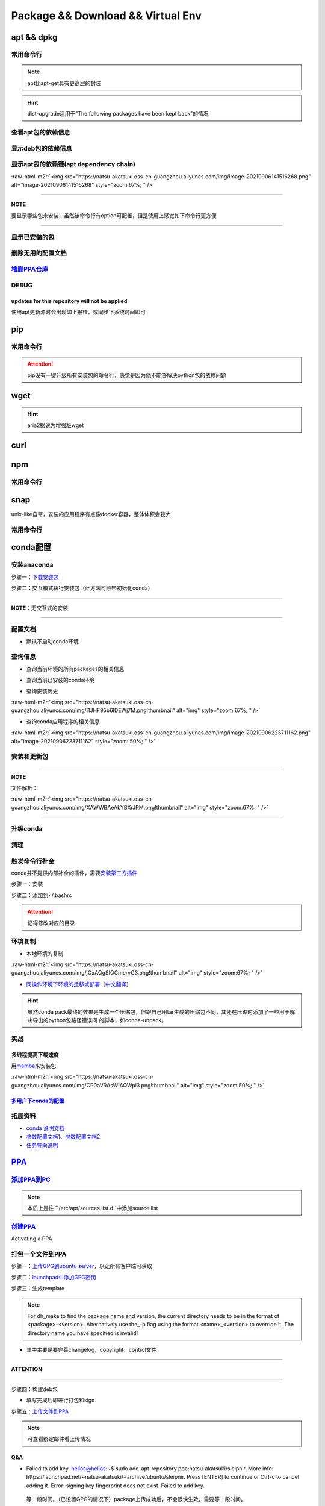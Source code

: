 .. role:: raw-html-m2r(raw)
   :format: html


Package && Download && Virtual Env
==================================

apt && dpkg
-----------

常用命令行
^^^^^^^^^^

.. prompt:: bash $,# auto

   $ apt clean                 # 清除安装包
   $ apt remove <pkg_name>  # 卸载软件，保留配置文件
   $ apt purge <pkg_name>   # 卸载软件和相关的配置文件
   $ apt autoremove            # 卸载已无用和自动安装的软件
   $ apt dist-upgrade     # 升级安装包（升级时会删除一些影响依赖的包）
   $ apt-mark hold <pkg_name> # 将某些包设置为手动更新

   $ dpkg -i <deb_package>     # 安装包
   # -r: remove
   # -P: purge（此处为大写）

.. note:: apt比apt-get具有更高层的封装



.. image:: https://natsu-akatsuki.oss-cn-guangzhou.aliyuncs.com/img/R4zpxUhoGXPLpgN0.png!thumbnail
   :target: https://natsu-akatsuki.oss-cn-guangzhou.aliyuncs.com/img/R4zpxUhoGXPLpgN0.png!thumbnail
   :alt: img


.. hint::  dist-upgrade适用于"The following packages have been kept back"的情况


查看apt包的依赖信息
^^^^^^^^^^^^^^^^^^^

.. prompt:: bash $,# auto

   # 除了显示依赖信息还会显示package的其他信息（如maintainer,recommends packages）
   $ apt show <package_name>
   # 仅显示依赖信息
   $ apt-cache depends <package_name>

显示deb包的依赖信息
^^^^^^^^^^^^^^^^^^^

.. prompt:: bash $,# auto

   # Show information about a package
   $ dpkg -I <archive/deb>

显示apt包的依赖链(apt dependency chain)
^^^^^^^^^^^^^^^^^^^^^^^^^^^^^^^^^^^^^^^

.. prompt:: bash $,# auto

   $ sudo apt install apt-rdepends
   $ apt-rdepends -p <package_name>
   # -p: 在依赖包后面追加状态信息
   # -r：显示哪些package依赖当前的package

:raw-html-m2r:`<img src="https://natsu-akatsuki.oss-cn-guangzhou.aliyuncs.com/img/image-20210906141516268.png" alt="image-20210906141516268" style="zoom:67%; " />`

----

**NOTE**

要显示哪些包未安装，虽然该命令行有option可配置，但是使用上感觉如下命令行更方便

.. prompt:: bash $,# auto

   $ apt-rdepends -p <package_name> | grep NotInstalled

----

显示已安装的包
^^^^^^^^^^^^^^

.. prompt:: bash $,# auto

   $ apt list --install
   $ dpkg -l

删除无用的配置文档
^^^^^^^^^^^^^^^^^^

.. prompt:: bash $,# auto

   $ dpkg -l | grep "^rc" | awk '{print $2}' | sudo xargs apt -y purge

`增删PPA仓库 <https://linuxconfig.org/how-to-list-and-remove-ppa-repository-on-ubuntu-18-04-bionic-beaver-linux>`_
^^^^^^^^^^^^^^^^^^^^^^^^^^^^^^^^^^^^^^^^^^^^^^^^^^^^^^^^^^^^^^^^^^^^^^^^^^^^^^^^^^^^^^^^^^^^^^^^^^^^^^^^^^^^^^^^^^^^^^

DEBUG
^^^^^

updates for this repository will not be applied
~~~~~~~~~~~~~~~~~~~~~~~~~~~~~~~~~~~~~~~~~~~~~~~

使用apt更新源时会出现如上报错，或同步下系统时间即可

pip
---

常用命令行
^^^^^^^^^^

.. prompt:: bash $,# auto

   # ---下载--- #
   $ pip install --upgrade / -U <pkg_name>  # 升级给定package
   $ pip install -r <requirements.txt>      # 下载文档中给定的依赖
   $ pip install -i <某源>                  # 通过给定源进行下载
   $ pip install --no-cache-dir             # 不保留缓存地安装
   # ---查看包信息--- #
   $ pip show <pkg_name>
   $ pip list --outdate     # 查看可升级的包
   # ---pip安装到当前用户--- #
   $ pip install --user <pkg_name>
   # ---清除pip缓存--- #
   $ rm -r ~/.cache/pip

.. attention:: pip没有一键升级所有安装包的命令行，感觉是因为他不能够解决python包的依赖问题


wget
----

.. prompt:: bash $,# auto

   $ wget -c <链接> -O <file_name>
   # -c: 断点下载
   # -O：重命名

.. hint:: aria2据说为增强版wget


curl
----

.. prompt:: bash $,# auto

   $ curl
   # -k, --insecure      Allow insecure server connections when using SSL
   # -i, --include       Include protocol response headers in the output
   # -s, --silent        Silent mode
   # -L, --location      Follow redirects (配合tee重定向输出数据到文件)
   # --output <file>     Write to file instead of stdout


.. image:: https://natsu-akatsuki.oss-cn-guangzhou.aliyuncs.com/img/image-20211101171306726.png
   :target: https://natsu-akatsuki.oss-cn-guangzhou.aliyuncs.com/img/image-20211101171306726.png
   :alt: image-20211101171306726


npm
---

常用命令行
^^^^^^^^^^

.. prompt:: bash $,# auto

   # 下载npm
   $ sudo apt install nodejs npm

snap
----

unix-like自带，安装的应用程序有点像docker容器，整体体积会较大

常用命令行
^^^^^^^^^^

.. prompt:: bash $,# auto

   $ snap list                           # 列出已安装的snap包
   $ sudo snap remove <pkg>              # 卸载snap中安装的包
   $ sudo apt autoremove --purge snapd   # 卸载snap-core

conda配置
---------

安装anaconda
^^^^^^^^^^^^

步骤一：\ `下载安装包 <https://www.anaconda.com/products/individual>`_

.. prompt:: bash $,# auto

   $ wget https://repo.anaconda.com/archive/Anaconda3-2021.05-Linux-x86_64.sh -O ./anaconda.sh

步骤二：交互模式执行安装包（此方法可顺带初始化conda）

----

**NOTE**\ ：无交互式的安装

.. prompt:: bash $,# auto

   $ /bin/bash anaconda.sh -b -p /opt/conda 
   $ 'export PATH=/opt/conda/bin:$PATH' >> ~/.bashrc 
   $ conda init 
   $ conda config --set auto_activate_base false $
   $ conda update conda

   # -b run install in batch mode (without manual intervention), it is expected the license terms are agreed upon
   # -p PREFIX  install prefix, defaults to $PREFIX, must not contain spaces.

----

配置文档
^^^^^^^^


* 默认不启动conda环境

.. prompt:: bash $,# auto

   $ conda config --set auto_activate_base false

查询信息
^^^^^^^^


* 查询当前环境的所有packages的相关信息

.. prompt:: bash $,# auto

   $ conda list
   # -n <env>: 指定环境


* 查询当前已安装的conda环境

.. prompt:: bash $,# auto

   $ conda env list


* 查询安装历史

.. prompt:: bash $,# auto

   $ conda list --revisions

:raw-html-m2r:`<img src="https://natsu-akatsuki.oss-cn-guangzhou.aliyuncs.com/img/I1JHF95b6IDEWj7M.png!thumbnail" alt="img" style="zoom:67%; " />`


* 查询conda应用程序的相关信息

.. prompt:: bash $,# auto

   $ conda info

:raw-html-m2r:`<img src="https://natsu-akatsuki.oss-cn-guangzhou.aliyuncs.com/img/image-20210906223711162.png" alt="image-20210906223711162" style="zoom: 50%; " />`

安装和更新包
^^^^^^^^^^^^

.. prompt:: bash $,# auto

   # 根据文件更新当前环境
   $ conda env update -f <文件名>
   # 跳过interaction进行安装
   $ conda install -y
   # 包的导出和导入
   $ conda env export -n 环境名 > 文件名.yml
   $ conda env create -f 文件名.yml

----

**NOTE**

文件解析：

:raw-html-m2r:`<img src="https://natsu-akatsuki.oss-cn-guangzhou.aliyuncs.com/img/XAWWBAeAbYBXrJRM.png!thumbnail" alt="img" style="zoom:67%; " />`

----

升级conda
^^^^^^^^^

.. prompt:: bash $,# auto

   $ conda update conda

清理
^^^^

.. prompt:: bash $,# auto

   # 删除 
   $ conda clean -a
   # 删除环境
   $ conda remove -n <env_name> --all
   # 删除包
   $ conda uninstall -n <env_name>

触发命令行补全
^^^^^^^^^^^^^^

conda并不提供内部补全的插件，需要\ `安装第三方插件 <https://github.com/tartansandal/conda-bash-completion>`_

步骤一：安装

.. prompt:: bash $,# auto

   $ conda install -c conda-forge conda-bash-completion

步骤二：添加到~/.bashrc

.. prompt:: bash $,# auto

   # 配置conda代码补全
   CONDA_ROOT="~/anaconda3"
   if [[ -r $CONDA_ROOT/etc/profile.d/bash_completion.sh ]]; then
       source $CONDA_ROOT/etc/profile.d/bash_completion.sh
   fi

.. attention:: 记得修改对应的目录


环境复制
^^^^^^^^


* 本地环境的复制

.. prompt:: bash $,# auto

   $ conda create --clone <被复制的环境> -n <粘贴的环境名>

:raw-html-m2r:`<img src="https://natsu-akatsuki.oss-cn-guangzhou.aliyuncs.com/img/jOxAQgSIQCmervG3.png!thumbnail" alt="img" style="zoom:67%; " />`


* `同操作环境下环境的迁移或部署 <https://conda.github.io/conda-pack/>`_\ （\ `中文翻译 <https://zhuanlan.zhihu.com/p/87344422>`_\ ）

.. prompt:: bash $,# auto

   # base环境下安装 
   $ conda install conda-pack 
   # src机上打包指定环境 
   $ conda pack -n <环境名> 
   # dst机上解压缩（tar...），解压缩到env目录下 
   $ ... 
   # 修复python package前缀项(conda-unpack在bin目录下) 
   $ conda activate <环境名>  && conda-unpack

.. hint:: 虽然conda pack最终的效果是生成一个压缩包，但跟自己用tar生成的压缩包不同，其还在压缩时添加了一些用于解决导出的python包路径错误问 的脚本，如conda-unpack。


实战
^^^^

多线程提高下载速度
~~~~~~~~~~~~~~~~~~

用\ `mamba <https://github.com/mamba-org/mamba>`_\ 来安装包

.. prompt:: bash $,# auto

   $ conda install -c conda-forge mamba$ mamba install <package_name>

:raw-html-m2r:`<img src="https://natsu-akatsuki.oss-cn-guangzhou.aliyuncs.com/img/CP0aVRAsWIAQWpl3.png!thumbnail" alt="img" style="zoom:50%; " />`

`多用户下conda的配置 <https://docs.anaconda.com/anaconda/install/multi-user/>`_
~~~~~~~~~~~~~~~~~~~~~~~~~~~~~~~~~~~~~~~~~~~~~~~~~~~~~~~~~~~~~~~~~~~~~~~~~~~~~~~~~~~

拓展资料
^^^^^^^^


* 
  `conda 说明文档 <https://docs.conda.io/projects/conda/en/latest/user-guide/>`_

* 
  `参数配置文档1 <https://conda.io/projects/conda/en/latest/user-guide/configuration/index.html>`_\ 、\ `参数配置文档2 <https://conda.io/projects/conda/en/latest/configuration.html?highlight=custom_channels%3A>`_

* 
  `任务导向说明 <https://docs.conda.io/projects/conda/en/latest/user-guide/tasks/index.html>`_

`PPA <https://launchpad.net/ubuntu/+ppas>`_
-----------------------------------------------

`添加PPA到PC <https://help.launchpad.net/Packaging/PPA/InstallingSoftware>`_
^^^^^^^^^^^^^^^^^^^^^^^^^^^^^^^^^^^^^^^^^^^^^^^^^^^^^^^^^^^^^^^^^^^^^^^^^^^^^^^^

.. prompt:: bash $,# auto

   # sudo add-apt-repository ppa:user/ppa-name
   $ sudo add-apt-repository ppa:natsu-akatsuki/sleipnir

.. note:: 本质上是往 ``/etc/apt/sources.list.d``中添加source.list


`创建PPA <https://help.launchpad.net/Packaging/PPA>`_
^^^^^^^^^^^^^^^^^^^^^^^^^^^^^^^^^^^^^^^^^^^^^^^^^^^^^^^^^

Activating a PPA

打包一个文件到PPA
^^^^^^^^^^^^^^^^^

步骤一：\ `上传GPG到ubuntu server <https://help.ubuntu.com/community/GnuPrivacyGuardHowto>`_\ ，以让所有客户端可获取

.. prompt:: bash $,# auto

   # gpg --keyserver keyserver.ubuntu.com --send-keys <yourkeyID>
   $ gpg --keyserver keyserver.ubuntu.com --send-keys 96037357E6D61138
   # 查看是否上传成功
   $ gpg --keyserver hkp://keyserver.ubuntu.com --search-key <yourkeyID>

步骤二：\ `launchpad中添加GPG密钥 <https://launchpad.net/+help-registry/import-pgp-key.html>`_


.. image:: https://natsu-akatsuki.oss-cn-guangzhou.aliyuncs.com/img/image-20220125003446149.png
   :target: https://natsu-akatsuki.oss-cn-guangzhou.aliyuncs.com/img/image-20220125003446149.png
   :alt: image-20220125003446149


步骤三：生成template

.. prompt:: bash $,# auto

   # cd到待打包的文件中
   $ dh_make --createorig -s -y
   $ dh_make -p tutorial_0.0.1 --single --native --copyright mit --email hong877381@gmail.com
   # optioin:
   # -y, --yes             automatic yes to prompts and run non-interactively
   # -s, --single          set package class to single
   # -i, --indep           set package class to arch-independent
   # -l, --library         set package class to library
   # --python              set package class to python
   # --createorig
   $ rm debian/*.ex debian/*.EX   # 删除不需要的文件

.. note:: For dh_make to find the package name and version, the current directory needs to be in the format of <package>-<version>. Alternatively use the_-p flag using the format <name>_<version> to override it. The directory name you have specified is invalid!



* 其中主要是要完善changelog、copyright、control文件

----

**ATTENTION**


.. image:: https://natsu-akatsuki.oss-cn-guangzhou.aliyuncs.com/img/image-20220125105404202.png
   :target: https://natsu-akatsuki.oss-cn-guangzhou.aliyuncs.com/img/image-20220125105404202.png
   :alt: image-20220125105404202


----

.. prompt:: bash $,# auto

   $ perl -i -0777 -pe "s/(Copyright: ).+\n +.+/\${1}$(date +%Y) natsu-akatsiku Foo <hong877381@gmail.com>/" copyright

步骤四：构建deb包


* 填写完成后即进行打包和sign

.. prompt:: bash $,# auto

   $ sudo apt-get install devscripts build-essential lintian
   # 等价于：cd到待打包的目录，构建deb包
   $ dpkg-buildpackage -us -uc
   # option:
   # -us, --unsigned-source      unsigned source package
   # -uc, --unsigned-changes     unsigned .buildinfo and .changes file.

   # sign .changes file（会同时把dsc, buildinfo也sign了）
   $ debsign -k <keyID> <filename>.changes

   # 要一体化dpkg-buildpackage和debsign命令则可以使用debuild命令
   # 打包和sign文件，注意k后无空格
   $ debuild -k<keyID> -S

步骤五：\ `上传文件到PPA <https://help.launchpad.net/Packaging/PPA/Uploading>`_

.. prompt:: bash $,# auto

   $ sudo apt install dput
   # dput ppa:your-lp-id/ppa <source.changes>
   $ dput ppa:natsu-akatsuki/sleipnir <source.changes>

.. note:: 可查看绑定邮件看上传情况


Q&A
~~~


* Failed to add key. helios@helios:\ **~**\ $ sudo add-apt-repository ppa:natsu-akatsuki/sleipnir. More info: https://launchpad.net/~natsu-akatsuki/+archive/ubuntu/sleipnir. Press [ENTER] to continue or Ctrl-c to cancel adding it. Error: signing key fingerprint does not exist. Failed to add key.

..

   等一段时间。（已设置GPG的情况下）package上传成功后，不会很快生效，需要等一段时间。



* `上传失败 <https://help.launchpad.net/Packaging/UploadErrors>`_

参考资料
^^^^^^^^


* 
  `ppa-guide之十万个为什么 <https://itsfoss.com/ppa-guide/>`_

* 
  `利用debuild整合版工具来构建deb包 <https://blog.packagecloud.io/buildling-debian-packages-with-debuild/>`_

关闭gnome的软件更新自启动
-------------------------

.. prompt:: bash $,# auto

   $ sudo rm /etc/xdg/autostart/update-notifier.desktop
